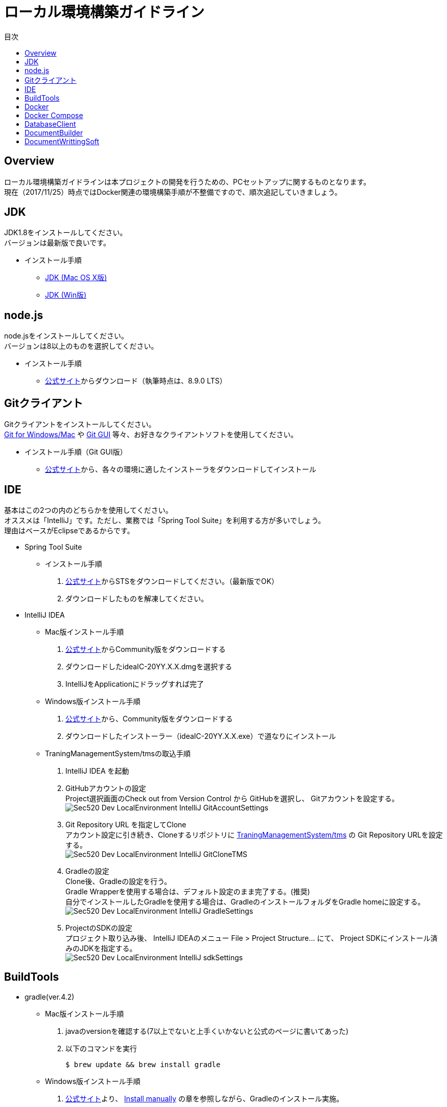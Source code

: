 = ローカル環境構築ガイドライン
:toc: left
:toclevel: 2
:toc-title: 目次
:figure-caption: 図
:table-caption: 表
:imagesdir: images
:homepage: https://traningmanagementsystem.github.io/devlog/

== Overview
ローカル環境構築ガイドラインは本プロジェクトの開発を行うための、PCセットアップに関するものとなります。 +
現在（2017/11/25）時点ではDocker関連の環境構築手順が不整備ですので、順次追記していきましょう。

== JDK
JDK1.8をインストールしてください。 +
バージョンは最新版で良いです。

* インストール手順
** https://devnote.jp/jdk/8/osx/[JDK (Mac OS X版)]
** https://www.javadrive.jp/install/jdk/index1.html[JDK (Win版)]

== node.js
node.jsをインストールしてください。 +
バージョンは8以上のものを選択してください。

* インストール手順
** https://nodejs.org/ja/[公式サイト]からダウンロード（執筆時点は、8.9.0 LTS）


== Gitクライアント
Gitクライアントをインストールしてください。 +
https://desktop.github.com/[Git for Windows/Mac] や
https://git-scm.com/downloads[Git GUI] 等々、お好きなクライアントソフトを使用してください。

* インストール手順（Git GUI版）
** https://git-scm.com/downloads[公式サイト]から、各々の環境に適したインストーラをダウンロードしてインストール

== IDE
基本はこの2つの内のどちらかを使用してください。 +
オススメは「IntelliJ」です。ただし、業務では「Spring Tool Suite」を利用する方が多いでしょう。 +
理由はベースがEclipseであるからです。

* Spring Tool Suite
** インストール手順
. https://spring.io/tools/sts[公式サイト]からSTSをダウンロードしてください。（最新版でOK）
. ダウンロードしたものを解凍してください。

* IntelliJ IDEA
** Mac版インストール手順
. https://www.jetbrains.com/idea/download/#section=mac[公式サイト]からCommunity版をダウンロードする
. ダウンロードしたideaIC-20YY.X.X.dmgを選択する
. IntelliJをApplicationにドラッグすれば完了
** Windows版インストール手順
. https://www.jetbrains.com/idea/download/#section=windows[公式サイト]から、Community版をダウンロードする
. ダウンロードしたインストーラー（ideaIC-20YY.X.X.exe）で道なりにインストール
** TraningManagementSystem/tmsの取込手順
. IntelliJ IDEA を起動
. GitHubアカウントの設定 +
Project選択画面のCheck out from Version Control から GitHubを選択し、
Gitアカウントを設定する。 +
image:Sec520_Dev_LocalEnvironment_IntelliJ_GitAccountSettings.jpg[]
. Git Repository URL を指定してClone +
アカウント設定に引き続き、Cloneするリポジトリに
https://github.com/TraningManagementSystem/tms[TraningManagementSystem/tms] の
Git Repository URLを設定する。 +
image:Sec520_Dev_LocalEnvironment_IntelliJ_GitCloneTMS.jpg[]
. Gradleの設定 +
Clone後、Gradleの設定を行う。 +
Gradle Wrapperを使用する場合は、デフォルト設定のまま完了する。(推奨) +
自分でインストールしたGradleを使用する場合は、GradleのインストールフォルダをGradle homeに設定する。 +
image:Sec520_Dev_LocalEnvironment_IntelliJ_GradleSettings.jpg[]
. ProjectのSDKの設定 +
プロジェクト取り込み後、
IntelliJ IDEAのメニュー File > Project Structure... にて、
Project SDKにインストール済みのJDKを指定する。 +
image:Sec520_Dev_LocalEnvironment_IntelliJ_sdkSettings.jpg[]

== BuildTools
* gradle(ver.4.2)
** Mac版インストール手順
. javaのversionを確認する(7以上でないと上手くいかないと公式のページに書いてあった)
. 以下のコマンドを実行
+
[source,bash]
----
$ brew update && brew install gradle
----
+
** Windows版インストール手順
. https://gradle.org/install/[公式サイト]より、 https://gradle.org/install/#manually[Install manually] の章を参照しながら、Gradleのインストール実施。

== Docker
開発環境としてDockerを利用します。 +

== Docker Compose

== DatabaseClient
* MySQLWorkbench(ver.6.3)
** インストール手順
. https://dev.mysql.com/downloads/workbench/[公式サイト] からMySQLWorkbenchをダウンロードする
. ダウンロードしたmysql-workbench-community-6.3.9-osx-x86_64.dmg を選択する
. MySQLWorkBenchをApplicationにドラッグすれば完了


== DocumentBuilder
ドキュメントビルダーとしてAsciiDoc/AsciiDoctorを利用します。

* Asciidoc
** インストール手順
. Terminalを開く
. 以下の2つのコマンドを実行する
+
[source,bash]
----
$ ruby -e "$(curl -fsSL https://raw.gi thubusercontent.com/Homebrew/install/master/install)" < /dev/null 2> /dev/null

$ brew install asciidoc
----


== DocumentWrittingSoft
* Atom
** インストール手順
. https://atom.io[公式サイト]からAtomをダウンロード
. ダウンロードしたものを解凍する

** Pluginの設定
- redpen(文法間違いをなくすために入れる)
. Atomを起動する
. 画面左上のAtom>Preferenceをクリック
. settingsの左のメニューからinstallをクリック
. redpenを検索する
. image:redpen.jpg[] +
   をインストールする
- asciidsoc-preview(shift+command+Aでプレビューが見れる)
. Atomを起動する
. 画面左上のAtom>Preferenceをクリック
. settingsの左のメニューからinstallをクリック
. asciidoc-previewを検索する
. image:asciidoc-preview.jpg[] +
   をインストールする
